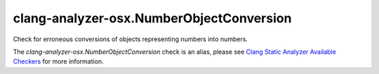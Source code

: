.. title:: clang-tidy - clang-analyzer-osx.NumberObjectConversion
.. meta::
   :http-equiv=refresh: 5;URL=https://clang.llvm.org/docs/analyzer/checkers.html#osx-numberobjectconversion

clang-analyzer-osx.NumberObjectConversion
=========================================

Check for erroneous conversions of objects representing numbers into numbers.

The `clang-analyzer-osx.NumberObjectConversion` check is an alias, please see
`Clang Static Analyzer Available Checkers
<https://clang.llvm.org/docs/analyzer/checkers.html#osx-numberobjectconversion>`_
for more information.
